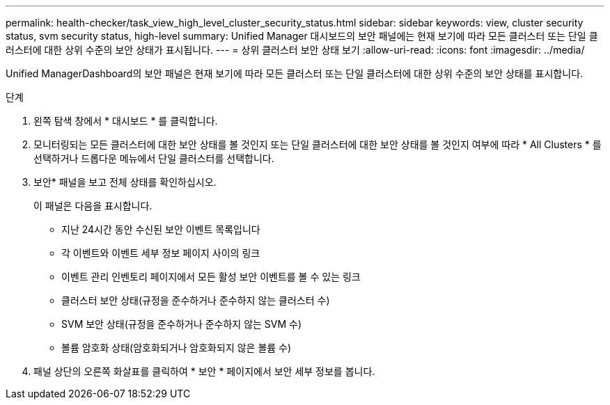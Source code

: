 ---
permalink: health-checker/task_view_high_level_cluster_security_status.html 
sidebar: sidebar 
keywords: view, cluster security status, svm security status, high-level 
summary: Unified Manager 대시보드의 보안 패널에는 현재 보기에 따라 모든 클러스터 또는 단일 클러스터에 대한 상위 수준의 보안 상태가 표시됩니다. 
---
= 상위 클러스터 보안 상태 보기
:allow-uri-read: 
:icons: font
:imagesdir: ../media/


[role="lead"]
Unified ManagerDashboard의 보안 패널은 현재 보기에 따라 모든 클러스터 또는 단일 클러스터에 대한 상위 수준의 보안 상태를 표시합니다.

.단계
. 왼쪽 탐색 창에서 * 대시보드 * 를 클릭합니다.
. 모니터링되는 모든 클러스터에 대한 보안 상태를 볼 것인지 또는 단일 클러스터에 대한 보안 상태를 볼 것인지 여부에 따라 * All Clusters * 를 선택하거나 드롭다운 메뉴에서 단일 클러스터를 선택합니다.
. 보안* 패널을 보고 전체 상태를 확인하십시오.
+
이 패널은 다음을 표시합니다.

+
** 지난 24시간 동안 수신된 보안 이벤트 목록입니다
** 각 이벤트와 이벤트 세부 정보 페이지 사이의 링크
** 이벤트 관리 인벤토리 페이지에서 모든 활성 보안 이벤트를 볼 수 있는 링크
** 클러스터 보안 상태(규정을 준수하거나 준수하지 않는 클러스터 수)
** SVM 보안 상태(규정을 준수하거나 준수하지 않는 SVM 수)
** 볼륨 암호화 상태(암호화되거나 암호화되지 않은 볼륨 수)


. 패널 상단의 오른쪽 화살표를 클릭하여 * 보안 * 페이지에서 보안 세부 정보를 봅니다.

